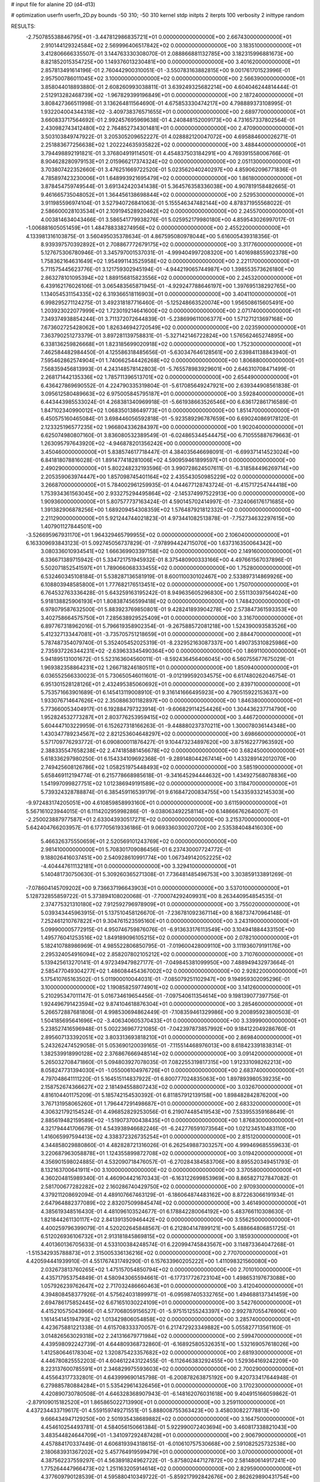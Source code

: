 # input file for alanine 2D (d4-d13)

# optimization
userfn       userfn_2D.py
bounds       -50 310; -50 310
kernel       stdp
initpts      2
iterpts      100
verbosity    2
inittype     random

RESULTS:
 -2.750785538846795E+01 -3.447812986835721E+01  0.000000000000000E+00       2.667430000000000E+01
  2.910144129324584E+02  2.569996406517842E+02  0.000000000000000E+00       3.183510000000000E+01       3.412806666335507E-01  3.144763330308070E-01       2.088866881132785E+00  3.182315996881673E+00
  8.821852015354725E+00  1.149376013230481E+00  0.000000000000000E+00       3.401620000000000E+01       2.857813491614196E-01  2.760442900310051E-01      -3.550783163882815E+00  9.001761701523996E-01
  2.957500786011045E+02  3.100000000000000E+02  0.000000000000000E+00       2.566390000000000E+01       3.858044018893880E-01  2.608260993038811E-01       3.639249325682214E+00  4.604046244814444E-01
  2.512913282468739E+02 -1.967829399196849E+01  0.000000000000000E+00       2.187240000000000E+01       3.808427366511998E-01  3.136264811564690E-01       4.675853330474217E+00  4.798889373108995E-01
  1.932204004344318E+02 -3.409738376571655E+01  0.000000000000000E+00       2.689770000000000E+01       3.660833717564692E-01  2.992457695969638E-01       4.240848152009173E+00  4.731657337802564E-01
  2.430982743412480E+02  2.764852734301481E+01  0.000000000000000E+00       2.470900000000000E+01       3.503103849747922E-01  3.205305209652227E-01       4.028882120047072E+00  4.695884600026271E-01
  2.251883677256638E+02  1.202224635935822E+02  0.000000000000000E+00       3.488440000000000E+01       3.794498892191821E-01  3.376804919114501E-01       4.454837503184291E+00  4.769391558006766E-01
  8.904628280979153E+01  2.015966217374324E+02  0.000000000000000E+00       2.051130000000000E+01       3.703807422352660E-01  3.476251669722520E-01       5.023562040240297E+00  4.859062096771836E-01
  4.785897423230006E+01  1.648993921695479E+02  0.000000000000000E+00       1.861800000000000E+01       3.878454759749544E-01  3.691342420341438E-01       5.364576358336038E+00  4.907819158482665E-01
  9.461665735048052E+01  1.364456138698844E+02  0.000000000000000E+00       2.529530000000000E+01       3.911985596974104E-01  3.527940726841063E-01       5.155546347482144E+00  4.878371955568022E-01
  2.586600028103534E+01  2.109194528920462E+02  0.000000000000000E+00       2.245570000000000E+01       4.003814634043466E-01  3.586541779938276E-01       5.025952179980180E+00  4.859543026997017E-01
 -1.006881605051459E+01  1.484788338274956E+02  0.000000000000000E+00       2.455220000000000E+01       4.133981316103875E-01  3.560495035378634E-01       4.867595080978044E+00  5.616005439318356E-01
  8.939397570392892E+01  2.708867772679175E+02  0.000000000000000E+00       3.317760000000000E+01       5.127675306780946E-01  3.345797001537031E-01      -4.999404997208320E+00  1.401698855902378E+00
  1.758362164631649E+02  1.954991143525958E+02  0.000000000000000E+00       2.221170000000000E+01       5.711575445623776E-01  3.121759302945194E-01      -4.944219065744987E+00  1.398553573626180E+00
  2.863278101095394E+02  1.889156815823556E+02  0.000000000000000E+00       2.245320000000000E+01       6.439162176026106E-01  3.065483565871945E-01      -4.929247788646197E+00  1.397695138292765E+00
  1.134054531154335E+02  6.319366518116903E+01  0.000000000000000E+00       3.404110000000000E+01       6.998295271124275E-01  3.492318187716460E-01      -5.125248663520074E+00  1.956508615605491E+00
  1.203923022077999E+02  1.723019214641600E+02  0.000000000000000E+00       2.071740000000000E+01       7.349374938854244E-01  3.711372072644839E-01      -5.238699611006377E+00  1.571271213697168E+00
  7.673602725428062E+00  1.826346942720549E+02  0.000000000000000E+00       2.023590000000000E+01       7.363790251273379E-01  3.897281139758831E-01      -5.327142146722824E+00  1.576562465274895E+00
  6.338136259826668E+01  1.823185699020918E+02  0.000000000000000E+00       1.752300000000000E+01       7.462584482984450E-01  4.125586318485656E-01      -5.630347646128561E+00  2.639841138843940E-01
  7.595462862574904E+01  1.740662544426268E+02  0.000000000000000E+00       1.806880000000000E+01       7.568359456813993E-01  4.243148578142803E-01      -5.765578983929601E+00  2.646310708471499E-01
  2.268171442135336E+02  1.785711396513701E+02  0.000000000000000E+00       2.654490000000000E+01       6.436427869690552E-01  4.224790335319804E-01      -5.617085649247921E+00  2.639344908561838E-01
  3.095612580489663E+02  6.975005845795187E+01  0.000000000000000E+00       3.592840000000000E+01       6.443443985533024E-01  4.268381340969918E-01      -5.661938663526546E+00  6.636172861716589E-01
  1.847102340990012E+02  1.068350138649773E+01  0.000000000000000E+00       1.851470000000000E+01       6.450575160465084E-01  3.698446056592818E-01      -5.923589296787659E+00  6.690240869178120E-01
  2.123325196577235E+02  1.966804336284397E+00  0.000000000000000E+00       1.902040000000000E+01       6.625074980807160E-01  3.836080532389549E-01      -6.024865344544475E+00  6.710555887679663E-01
  1.263095797643920E+02 -4.946878201356242E+00  0.000000000000000E+00       3.450460000000000E+01       5.838574617718447E-01  4.384035646698091E-01      -6.699371414523024E+00  6.841818078816028E-01
  1.891477418281006E+02  4.590959461899597E+01  0.000000000000000E+00       2.490290000000000E+01       5.802248232193596E-01  3.990728624507611E-01      -6.318584496269714E+00  2.205359063974447E+00
  1.857098745401164E+02  2.435543050985229E+02  0.000000000000000E+00       3.266870000000000E+01       5.784002961259935E-01  4.044677128743724E-01      -6.415717254744418E+00  1.753934361563045E+00
  2.933275294495864E+02 -2.145374997522913E+00  0.000000000000000E+00       1.909360000000000E+01       5.807577737163424E-01  4.590145702414997E-01      -7.324066176171685E+00  1.391382906878256E+00
  1.689209454308359E+02  1.576487921812332E+02  0.000000000000000E+00       2.211290000000000E+01       5.921244744021823E-01  4.973441082513878E-01      -7.752734632297615E+00  1.407901127844501E+00
 -3.526695967931170E+01  1.964329465799955E+02  0.000000000000000E+00       2.106040000000000E+01       6.163309693843123E-01  5.092745056737829E-01      -7.978994424715070E+00  1.637316350064342E+00
  3.080336010934541E+02  1.666369903397158E+02  0.000000000000000E+00       2.149160000000000E+01       6.336671389715942E-01  5.334721751945932E-01       8.375480900333166E+00  4.497661567037896E-01
  5.502071852541597E+01  1.789066068333455E+02  0.000000000000000E+00       1.752800000000000E+01       6.532460345108184E-01  5.538287136581919E-01       8.600110030102467E+00  2.533897314869926E+00
  6.108803948585800E+01  1.777682176513451E+02  0.000000000000000E+00       1.750700000000000E+01       6.764532763336428E-01  5.643259163195242E-01       8.949635605296830E+00  2.551130397564024E+00
  5.918138825906193E+01  1.808387456599418E+02  0.000000000000000E+00       1.748420000000000E+01       6.978079587632500E-01  5.883923769850801E-01       9.428241893904278E+00  2.573847361593353E+00
  3.402758664575750E+01  7.285638929525409E+01  0.000000000000000E+00       3.316700000000000E+01       6.897767318962016E-01  5.796619358902354E-01      -9.267588572081218E+00  1.524390093583526E+00
  5.412327133447081E+01 -3.735705751218659E+01  0.000000000000000E+00       2.884470000000000E+01       5.787487354079740E-01  5.352405452025319E-01      -8.232952163087337E+00  1.490735310825986E+00
  2.735937226344231E+02 -2.639633345490364E+00  0.000000000000000E+00       1.869110000000000E+01       5.941895131001672E-01  5.523163604560011E-01      -8.592436456406045E+00  6.560755677675029E-01
  1.969382358864231E+02  1.266718246180511E+01  0.000000000000000E+00       1.850940000000000E+01       6.036552566330023E-01  5.730650546011601E-01      -9.012199592034575E+00  6.617480262046754E-01
  6.951301528128126E+01  2.432495385060692E+01  0.000000000000000E+00       2.839710000000000E+01       5.753571663901689E-01  6.145413119008910E-01       9.316141666495923E+00  4.790515922153637E+00
  1.933076714647626E+02  2.350886301182897E+00  0.000000000000000E+00       1.846380000000000E+01       5.773660053404917E-01  6.192884797323914E-01      -9.606829114254426E+00  1.304436237714790E+00
  1.952824532773287E+01  2.803776253959415E+02  0.000000000000000E+00       3.446720000000000E+01       5.604447103229959E-01  6.152627318166263E-01      -9.448880237370211E+00  1.300078036144348E+00
  1.430347789234567E+02  2.821253604648297E+02  0.000000000000000E+00       3.698660000000000E+01       5.571709776293772E-01  6.090800011876427E-01       9.104473234897620E+00  3.875162277963592E+00
  2.388335547658238E+02  2.474185881456678E+02  0.000000000000000E+00       3.682450000000000E+01       5.618336297980250E-01  6.154334109692368E-01      -9.289148044267414E+00  1.433289142012070E+00
  2.749425608126786E+02  1.058251975448493E+02  0.000000000000000E+00       3.585190000000000E+01       5.658469112194774E-01  6.215778668985618E-01      -9.341645294444632E+00  1.434927568078836E+00
  1.541997099827751E+02  1.012386949191589E+02  0.000000000000000E+00       3.118470000000000E+01       5.739324328788874E-01  6.385459116539179E-01       9.616847200834755E+00  1.543359332145303E+00
 -9.972483174205051E+00  4.610859858993160E+01  0.000000000000000E+00       3.611590000000000E+01       5.567161023944015E-01  6.111420295998286E-01      -9.038063492258114E+00  6.148666762640007E-01
 -2.250023887977587E+01  2.633043930517271E+02  0.000000000000000E+00       3.215370000000000E+01       5.642404766203957E-01  6.177705619336186E-01       9.069336030020720E+00  2.535384048416030E+00
  5.466326375550659E+01  2.520569101243769E+02  0.000000000000000E+00       2.981410000000000E+01       5.708301709086456E-01  6.237430007724772E-01       9.188026416037451E+00  2.540928610991774E+00
  1.067349142052225E+02 -4.404447611132181E+01  0.000000000000000E+00       3.329410000000000E+01       5.140481730750630E-01  5.309260365271308E-01       7.736481485496753E+00  3.303859133891269E-01
 -7.078604145709202E+00  9.736637196643903E+01  0.000000000000000E+00       3.537010000000000E+01       5.128732855859722E-01  5.373894108020068E-01      -7.700074292409931E+00  8.263440954854535E-01
  2.374775321310180E+02  7.912592796978909E+01  0.000000000000000E+00       3.755020000000000E+01       5.039343445963915E-01  5.137510458126670E-01      -7.236781092367114E+00  8.168737470964148E-01
  7.252461210767822E+01  9.304761523595160E+01  0.000000000000000E+00       3.243190000000000E+01       5.099900005772915E-01  4.950746759876076E-01      -6.913633176113549E+00  3.104941884433150E+00
  1.495776041253516E+02  1.849189096105215E+02  0.000000000000000E+00       2.078210000000000E+01       5.182410788986969E-01  4.985522806850795E-01      -7.019600428009110E+00  3.111936079191176E+00
  2.295324054916094E+02  2.858207802105212E+02  0.000000000000000E+00       3.710760000000000E+01       5.139425613270141E-01  4.972349479827177E-01      -7.049845381099950E+00  7.488949432973664E-01
  2.585477049304277E+02  1.486084454367002E+02  0.000000000000000E+00       2.928220000000000E+01       5.175410765163502E-01  5.011900010044031E-01      -7.085079251102947E+00  9.194959302095296E-01
  3.100000000000000E+02  1.190858259774901E+02  0.000000000000000E+00       3.141260000000000E+01       5.210295347011147E-01  5.016734619654456E-01      -7.097540611354614E+00  9.198139077397756E-01
  1.924496791423594E+02  9.874104618876304E+01  0.000000000000000E+00       3.285460000000000E+01       5.266572887681806E-01  4.998530694862449E-01      -7.108359461329986E+00  9.200895923800503E-01
  1.504185695641696E+02 -3.406340605370433E+01  0.000000000000000E+00       3.339990000000000E+01       5.238527416596948E-01  5.002236967721085E-01      -7.042397873857992E+00  9.184122049286760E-01
  2.895607133392051E+02  3.803313693818210E+01  0.000000000000000E+00       2.869840000000000E+01       5.243262474529058E-01  5.053690120039165E-01      -7.115514468976013E+00  8.618423391838314E-01
  1.382539918990128E+02  2.376867666948514E+02  0.000000000000000E+00       3.091420000000000E+01       5.265032708471860E-01  5.094803927078035E-01       7.082255319817315E+00  1.912331098262213E+00
  8.058247731394030E+01 -1.055006104976726E+01  0.000000000000000E+00       2.683740000000000E+01       4.797048641111220E-01  5.164515114837922E-01       6.800777024835063E+00  1.897893980539235E+00
  2.158752674366627E+02  2.181494558807243E+02  0.000000000000000E+00       3.032670000000000E+01       4.816104401175209E-01  5.185742154530392E-01       6.811857912139158E+00  1.898482842876200E+00
  3.767131958065260E+01  1.796447291498687E+01  0.000000000000000E+00       2.683320000000000E+01       4.306321792154524E-01  4.496852829253056E-01       6.219074485419543E+00  7.533955359168649E-01
  2.885619482159589E+02 -1.519073700438435E+01  0.000000000000000E+00       1.876830000000000E+01       4.321794441706679E-01  4.543938946682246E-01      -6.242776591073564E+00  1.021234510483110E+00
  1.416065997594413E+02  4.338372326735254E+01  0.000000000000000E+00       2.815120000000000E+01       4.344858029880860E-01  4.482828721316026E-01       6.262549887303257E+00  4.999469685559633E-01
  3.220687963058878E+01  1.124355899872708E+02  0.000000000000000E+00       3.019420000000000E+01       4.356901598024885E-01  4.532090718476057E-01      -6.270284384583706E+00  8.895520349451793E-01
  8.132163700641911E+00  3.100000000000000E+02  0.000000000000000E+00       3.370580000000000E+01       4.360204815989340E-01  4.460904421670343E-01      -6.163122699853969E+00  8.865827127847082E-01
  2.581700677282282E+02  2.160286740429750E+02  0.000000000000000E+00       2.970930000000000E+01       4.379211208692094E-01  4.489107667463129E-01      -6.186064874483162E+00  8.872263066191934E-01
  2.647964882377089E+02  2.832075099845474E+02  0.000000000000000E+00       3.461490000000000E+01       4.385619348516430E-01  4.481096103524677E-01       6.178842280064192E+00  5.483766110308630E-01
  1.821844261130117E+02  2.841391350946442E+02  0.000000000000000E+00       3.556250000000000E+01       4.400259796399079E-01  4.520202645848567E-01       6.212804147899121E+00  5.488664806851725E-01
  6.512026936106732E+01  2.913181845869815E+02  0.000000000000000E+00       3.185930000000000E+01       4.401360136705633E-01  4.533100384248574E-01       6.220994745843567E+00  3.114873364047268E-01
 -1.515342935788873E+01  2.315005336136216E+02  0.000000000000000E+00       2.770700000000000E+01       4.420594441939910E-01  4.551767431749290E-01       6.157633960205222E+00  1.411098321560080E+00
  2.032673813760265E+02  1.475157054850794E+02  0.000000000000000E+00       2.701010000000000E+01       4.435717953754849E-01  4.580943065594661E-01      -6.177317726723104E+00  1.498653197673088E+00
  1.057926239762647E+02  2.717032486660463E+01  0.000000000000000E+00       3.412040000000000E+01       4.394808458377926E-01  4.575624031899971E-01      -6.095987405332765E+00  1.494688137341459E+00
  2.694786175852445E+02  6.671651030224109E+01  0.000000000000000E+00       3.542760000000000E+01       4.415210575043966E-01  4.577068059156527E-01      -5.975151255243397E+00  2.992787055476906E+00
  1.161454145194793E+02  1.013429806054858E+02  0.000000000000000E+00       3.285740000000000E+01       4.423675881221338E-01  4.615708333370057E-01       6.217472923349882E+00  5.055827713561160E-01
  3.014826563029318E+02  2.241316679771984E+02  0.000000000000000E+00       2.599470000000000E+01       4.439598092242739E-01  4.644809368732860E-01      -6.168925805326351E+00  1.532169057618026E+00
  1.412580646178304E+02  1.320875423357682E+02  0.000000000000000E+00       2.681930000000000E+01       4.446780825552203E-01  4.604612243122455E-01      -6.112646383292455E+00  1.529364169242209E+00
  8.223137600785591E+01  2.346829975593603E+02  0.000000000000000E+00       2.700290000000000E+01       4.455643177332801E-01  4.643999690145798E-01      -6.200878263875192E+00  9.420733417644948E-01
  6.279885780884284E+01  5.535429614326456E+01  0.000000000000000E+00       3.170230000000000E+01       4.420890730780508E-01  4.646328368907943E-01      -6.148162076031618E+00  9.404915166059862E-01
 -2.879109015182520E+01  1.865865022713990E+01  0.000000000000000E+00       3.259110000000000E+01       4.437234433719617E-01  4.559159749271551E-01       5.888008755363423E+00  3.458030822778813E+00
  9.666434947129250E+00  2.501935438689882E+02  0.000000000000000E+00       3.164750000000000E+01       4.454610254493781E-01  4.584056150661384E-01       5.922990072403694E+00  3.460817338821043E+00
  3.483544824644709E+01 -1.341097292487428E+01  0.000000000000000E+00       2.906790000000000E+01       4.457884170337449E-01  4.606819394318615E-01      -6.010610757530668E+00  2.591082525732538E+00
  2.180683931367202E+02  5.457764919599479E+01  0.000000000000000E+00       3.070000000000000E+01       4.387562237559297E-01  4.563891824962722E-01      -5.875802447127872E+00  2.581480614917241E+00
  1.775264447966473E+02  1.251163205914614E+02  0.000000000000000E+00       2.829590000000000E+01       4.377609790128539E-01  4.595880410349722E-01      -5.859217992842676E+00  2.862629890431754E+00
  1.623537579665229E+02  2.233275013951548E+02  0.000000000000000E+00       2.730020000000000E+01       4.378941471974078E-01  4.611644509553821E-01      -6.071032827370345E+00  3.430969433624843E-01
  1.603417399355183E+02  2.592618473754525E+02  0.000000000000000E+00       3.478820000000000E+01       4.394329722422026E-01  4.601859791278416E-01      -6.054141291975968E+00  3.429796098659886E-01
  2.873170900818747E+02  1.384898028582473E+02  0.000000000000000E+00       2.819530000000000E+01       4.401968714749998E-01  4.616405869796252E-01      -6.063569531337983E+00  3.430452783931435E-01
  6.147593043437817E+01  1.229048167554722E+02  0.000000000000000E+00       2.692920000000000E+01       4.406671763812488E-01  4.621003686125542E-01      -5.986229643741526E+00  1.230985300849719E+00
  1.954215045287339E+01  4.603783510302944E+01  0.000000000000000E+00       3.225030000000000E+01       4.362424207997986E-01  4.631656503089554E-01       5.895246909314853E+00  1.705396158874150E+00
  1.588635181371046E+02  6.905468227890582E+01  0.000000000000000E+00       2.985160000000000E+01       4.432479708190708E-01  4.510028008746470E-01      -5.821606934377430E+00  1.990337356882923E+00
  2.831022564140107E+02 -6.892755450422399E+00  0.000000000000000E+00       1.841850000000000E+01       4.421192380604134E-01  4.545952822992629E-01      -5.858550273881161E+00  1.992702010531420E+00
  2.480077537141232E+02 -5.000000000000000E+01  0.000000000000000E+00       3.075220000000000E+01       4.414794670174464E-01  4.570544074284624E-01       6.000891893156675E+00  4.457246326547813E-01
  2.559474213610958E+02  1.829304451332038E+02  0.000000000000000E+00       2.609870000000000E+01       4.437916748084327E-01  4.580217768859334E-01       6.029851056080366E+00  4.460369557278671E-01
  9.162374391264214E+00  1.303165518949229E+02  0.000000000000000E+00       2.804490000000000E+01       4.454217892249869E-01  4.595667174420791E-01       6.058883571892708E+00  4.463487061919129E-01
 -1.261087900421546E+01  2.911076272471561E+02  0.000000000000000E+00       3.278300000000000E+01       4.401175591572724E-01  4.443063771251937E-01       5.784725458629356E+00  5.984481523573945E-01
 -4.692152095933155E+01  2.821915377322555E+02  0.000000000000000E+00       3.057800000000000E+01       4.422965384301073E-01  4.442920964732080E-01       5.652803746881935E+00  2.250339952750939E+00
  2.092203094639751E+02  2.626593382768639E+02  0.000000000000000E+00       3.710840000000000E+01       4.421974494356266E-01  4.447383547271265E-01       5.706209808389049E+00  1.517573784983604E+00
  1.169906103613695E+02  2.613051849362827E+02  0.000000000000000E+00       3.472310000000000E+01       4.430470812945809E-01  4.432944477643683E-01       5.734850394121431E+00  9.286900257962497E-01
  2.958029693588480E+02  9.172181992565486E+01  0.000000000000000E+00       3.579870000000000E+01       4.438245896890890E-01  4.445163350682839E-01      -5.688855276040562E+00  1.571897358054386E+00
 -1.681952877249417E+01 -1.126711376569678E+01  0.000000000000000E+00       3.061960000000000E+01       4.314320107774723E-01  4.381094257272057E-01      -5.508837139565852E+00  1.561962162554003E+00